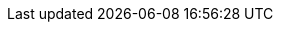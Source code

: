 //
//
// Names and email address of teams of people working on specified
// tasks. Usally they're just mail aliases set up at hub.FreeBSD.org
//
// Use these entities when referencing appropriate teams.
//
// Please keep this list in alphabetical order by entity names.
//
// IMPORTANT:  If you delete names from this file you *must* ensure that
//             all references to them have been removed from the handbook's
//             translations.  If they haven't then you *will* break the
//             builds for the other languages, and we will poke fun of you
//             in public.
//
// $FreeBSD$
//     
// The FreeBSD Spanish Documentation Project
//

:admins-name: Administradores de FreeBSD
:admins-email: admins@FreeBSD.org
:admins: {admins-name} <{admins-email}>

:bugmeister-name: Problem Report Database administrators
:bugmeister-email: bugmeister@FreeBSD.org
:bugmeister: {bugmeister-name} <{bugmeister-email}>

:core-name: Core Team
:core-email: core@FreeBSD.org
:core: {core-name} <{core-email}>

:core-secretary-name: Secretario del Core Team
:core-secretary-email: core-secretary@FreeBSD.org
:core-secretary: {core-secretary-name} <{core-secretary-email}>

:cvsadm-name: admins del repositorio CVS
:cvsadm-email: cvsadm@FreeBSD.org
:cvsadm: {cvsadm-name} <{cvsadm-email}>

:doceng-name: Grupo de ingeniería de documentación
:doceng-email: doceng@FreeBSD.org
:doceng: {doceng-name} <{doceng-email}>

:donations-name: Responsable de donaciones
:donations-email: donations@FreeBSD.org
:donations: {donations-name} <{donations-email}>

:faq-name: mantenimiento de las FAQ
:faq-email: faq@FreeBSD.org
:faq-team: {faq-name} <{faq-email}>

:ftp-master-name: Responsable de réplicas de FTP
:ftp-master-email: ftp-master@FreeBSD.org
:ftp-master: {ftp-master-name} <{ftp-master-email}>

:mirror-admin-name: Respansable de réplicas de FTP/WWW
:mirror-admin-email: mirror-admin@FreeBSD.org
:mirror-admin: {mirror-admin-name} <{mirror-admin-email}>

:ncvs-name: admin del repositorio CVS src
:ncvs-email: ncvs@FreeBSD.org
:ncvs: {ncvs-name} <{ncvs-email}>

:pcvs-name: CVS ports Repository Meisters
:pcvs-email: pcvs@FreeBSD.org
:pcvs: {pcvs-name} <{pcvs-email}>

:portmgr-name: Grupo de administración de ports
:portmgr-email: portmgr@FreeBSD.org
:portmgr: {portmgr-name} <{portmgr-email}>

:portmgr-secretary-name: Secretario del grupo de administración de ports
:portmgr-secretary-email: portmgr-secretary@FreeBSD.org
:portmgr-secretary: {portmgr-secretary-name} <{portmgr-secretary-email}>

:ports-secteam-name: Ports Security Team
:ports-secteam-email: ports-secteam@FreeBSD.org
:ports-secteam: {ports-secteam-name} <{ports-secteam-email}>

:projcvs-name: admins del repositorio CVS Third-party Projectos
:projcvs-email: projcvs@FreeBSD.org
:projcvs: {projcvs-name} <{projcvs-email}>

:re-name: Grupo de ingeniería de releases
:re-email: re@FreeBSD.org
:re: {re-name} <{re-email}>

:secteam-secretary-name: Security Team Secretary
:secteam-secretary-email: secteam-secretary@FreeBSD.org
:secteam-secretary: {secteam-secretary-name} <{secteam-secretary-email}>

:security-officer-name: Grupo responsables de seguridad
:security-officer-email: security-officer@FreeBSD.org
:security-officer: {security-officer-name} <{security-officer-email}>
